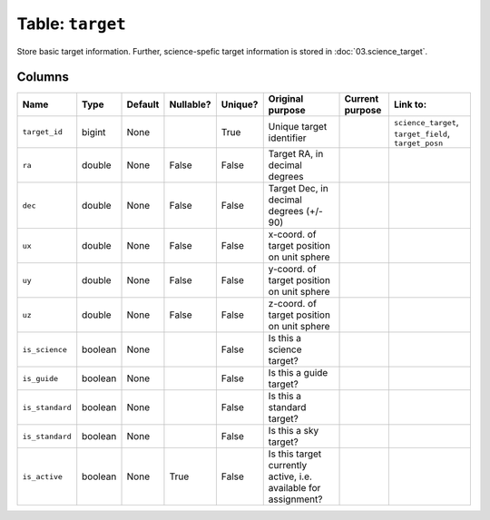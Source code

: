 Table: ``target``
=================

Store basic target information. Further, science-spefic target
information is stored in :doc:`03.science_target`.

Columns
-------

.. list-table::
    :header-rows: 1

    * - Name
      - Type
      - Default
      - Nullable?
      - Unique?
      - Original purpose
      - Current purpose
      - Link to:
    * - ``target_id``
      - bigint
      - None
      -
      - True
      - Unique target identifier
      -
      - ``science_target``, ``target_field``, ``target_posn``
    * - ``ra``
      - double
      - None
      - False
      - False
      - Target RA, in decimal degrees
      -
      -
    * - ``dec``
      - double
      - None
      - False
      - False
      - Target Dec, in decimal degrees (+/- 90)
      -
      -
    * - ``ux``
      - double
      - None
      - False
      - False
      - x-coord. of target position on unit sphere
      -
      -
    * - ``uy``
      - double
      - None
      - False
      - False
      - y-coord. of target position on unit sphere
      -
      -
    * - ``uz``
      - double
      - None
      - False
      - False
      - z-coord. of target position on unit sphere
      -
      -
    * - ``is_science``
      - boolean
      - None
      -
      - False
      - Is this a science target?
      -
      -
    * - ``is_guide``
      - boolean
      - None
      -
      - False
      - Is this a guide target?
      -
      -
    * - ``is_standard``
      - boolean
      - None
      -
      - False
      - Is this a standard target?
      -
      -
    * - ``is_standard``
      - boolean
      - None
      -
      - False
      - Is this a sky target?
      -
      -
    * - ``is_active``
      - boolean
      - None
      - True
      - False
      - Is this target currently active, i.e. available for
        assignment?
      -
      -